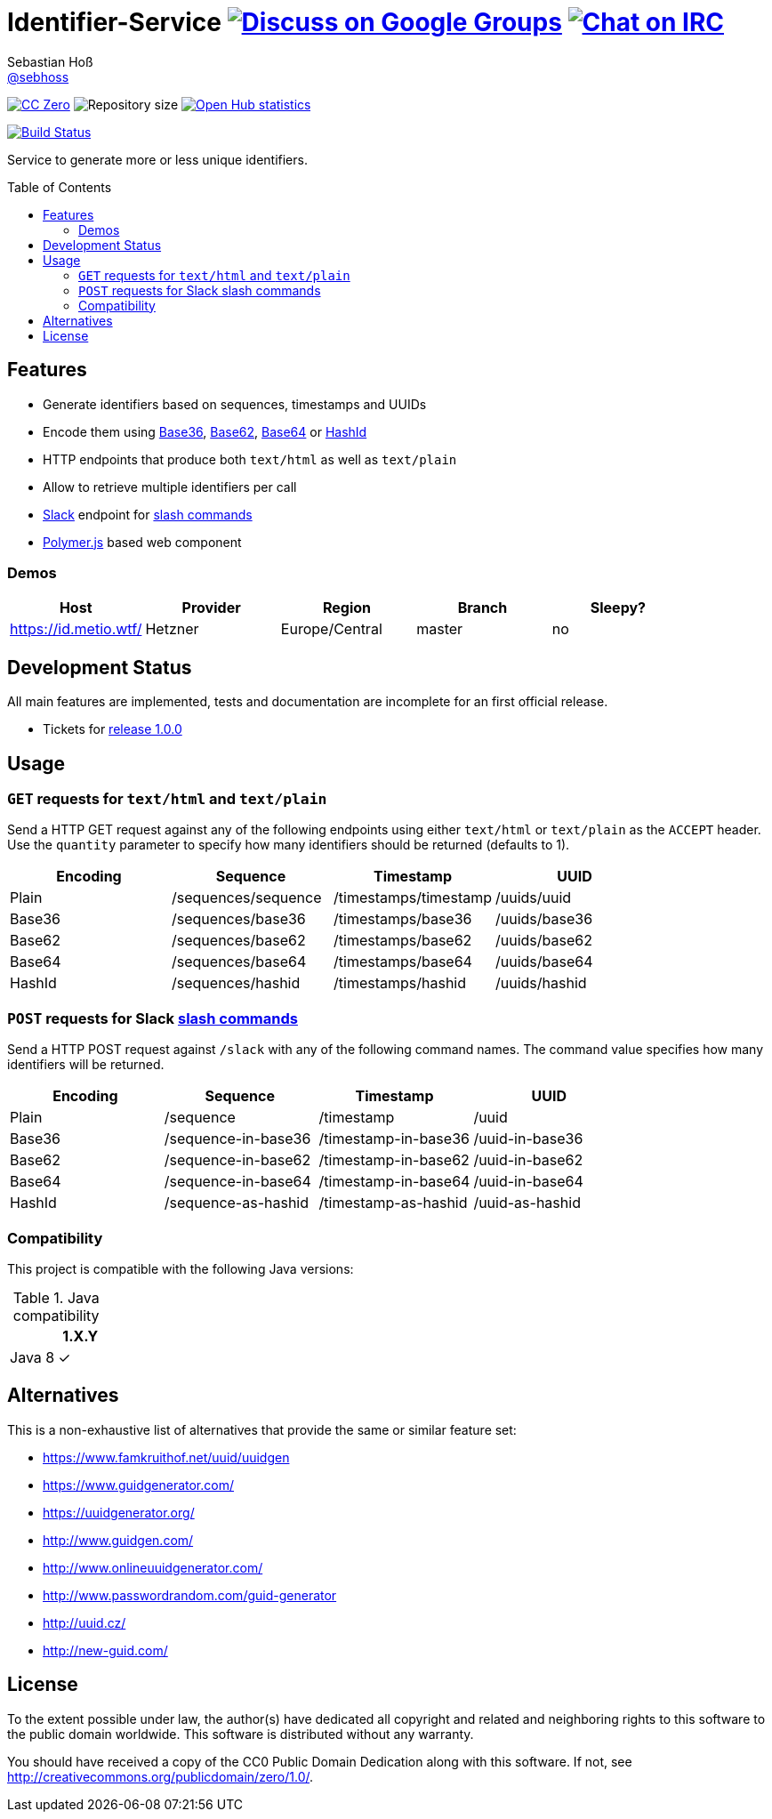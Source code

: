 = Identifier-Service image:https://img.shields.io/badge/email-%40metio-brightgreen.svg?style=social&label=mail["Discuss on Google Groups", link="https://groups.google.com/forum/#!forum/metio"] image:https://img.shields.io/badge/irc-%23metio.wtf-brightgreen.svg?style=social&label=IRC["Chat on IRC", link="http://webchat.freenode.net/?channels=metio.wtf"]
Sebastian Hoß <https://github.com/sebhoss[@sebhoss]>
:github-org: sebhoss
:project-name: identifier-service
:project-group: com.github.sebhoss.identifier
:toc:
:toc-placement: preamble

image:https://img.shields.io/badge/license-cc%20zero-000000.svg["CC Zero", link="http://creativecommons.org/publicdomain/zero/1.0/"]
image:https://reposs.herokuapp.com/?path={github-org}/{project-name}&style=flat-square["Repository size"]
image:https://www.openhub.net/p/{project-name}/widgets/project_thin_badge.gif["Open Hub statistics", link="https://www.ohloh.net/p/{project-name}"]

image:https://img.shields.io/travis/{github-org}/{project-name}/master.svg?style=flat-square["Build Status", link="https://travis-ci.org/{github-org}/{project-name}"]

Service to generate more or less unique identifiers.

== Features

* Generate identifiers based on sequences, timestamps and UUIDs
* Encode them using link:https://en.wikipedia.org/wiki/Base36[Base36], link:https://en.wikipedia.org/wiki/Base_62[Base62], link:https://en.wikipedia.org/wiki/Base64[Base64] or link:http://hashids.org/[HashId]
* HTTP endpoints that produce both `text/html` as well as `text/plain`
* Allow to retrieve multiple identifiers per call
* link:https://www.slack.com/[Slack] endpoint for link:https://api.slack.com/slash-commands[slash commands]
* link:https://www.polymer-project.org/[Polymer.js] based web component

=== Demos

|===
| Host | Provider | Region | Branch | Sleepy?

| https://id.metio.wtf/
| Hetzner
| Europe/Central
| master
| no
|===

== Development Status

All main features are implemented, tests and documentation are incomplete for an first official release.

* Tickets for link:https://github.com/sebhoss/identifier-service/milestones/1.0.0[release 1.0.0]

== Usage

=== `GET` requests for `text/html` and `text/plain`

Send a HTTP GET request against any of the following endpoints using either `text/html` or `text/plain` as the `ACCEPT` header. Use the `quantity` parameter to specify how many identifiers should be returned (defaults to 1).

|===
| Encoding | Sequence | Timestamp | UUID

| Plain
| /sequences/sequence
| /timestamps/timestamp
| /uuids/uuid

| Base36
| /sequences/base36
| /timestamps/base36
| /uuids/base36

| Base62
| /sequences/base62
| /timestamps/base62
| /uuids/base62

| Base64
| /sequences/base64
| /timestamps/base64
| /uuids/base64

| HashId
| /sequences/hashid
| /timestamps/hashid
| /uuids/hashid
|===

=== `POST` requests for Slack link:https://api.slack.com/slash-commands[slash commands]

Send a HTTP POST request against `/slack` with any of the following command names. The command value specifies how many identifiers will be returned.

|===
| Encoding | Sequence | Timestamp | UUID

| Plain
| /sequence
| /timestamp
| /uuid

| Base36
| /sequence-in-base36
| /timestamp-in-base36
| /uuid-in-base36

| Base62
| /sequence-in-base62
| /timestamp-in-base62
| /uuid-in-base62

| Base64
| /sequence-in-base64
| /timestamp-in-base64
| /uuid-in-base64

| HashId
| /sequence-as-hashid
| /timestamp-as-hashid
| /uuid-as-hashid
|===

=== Compatibility

This project is compatible with the following Java versions:

.Java compatibility
|===
| | 1.X.Y

| Java 8
| ✓
|===

== Alternatives

This is a non-exhaustive list of alternatives that provide the same or similar feature set:

* https://www.famkruithof.net/uuid/uuidgen
* https://www.guidgenerator.com/
* https://uuidgenerator.org/
* http://www.guidgen.com/
* http://www.onlineuuidgenerator.com/
* http://www.passwordrandom.com/guid-generator
* http://uuid.cz/
* http://new-guid.com/

== License

To the extent possible under law, the author(s) have dedicated all copyright
and related and neighboring rights to this software to the public domain
worldwide. This software is distributed without any warranty.

You should have received a copy of the CC0 Public Domain Dedication along
with this software. If not, see http://creativecommons.org/publicdomain/zero/1.0/.
